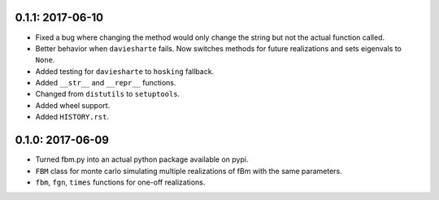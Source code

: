 0.1.1: 2017-06-10
~~~~~~~~~~~~~~~~~

* Fixed a bug where changing the method would only change the string but not
  the actual function called.

* Better behavior when ``daviesharte`` fails. Now switches methods for future
  realizations and sets eigenvals to ``None``.

* Added testing for ``daviesharte`` to ``hosking`` fallback.

* Added ``__str__`` and ``__repr__`` functions.

* Changed from ``distutils`` to ``setuptools``.

* Added wheel support.

* Added ``HISTORY.rst``.


0.1.0: 2017-06-09
~~~~~~~~~~~~~~~~~

* Turned fbm.py into an actual python package available on pypi.

* ``FBM`` class for monte carlo simulating multiple realizations of fBm with
  the same parameters.

* ``fbm``, ``fgn``, ``times`` functions for one-off realizations.
